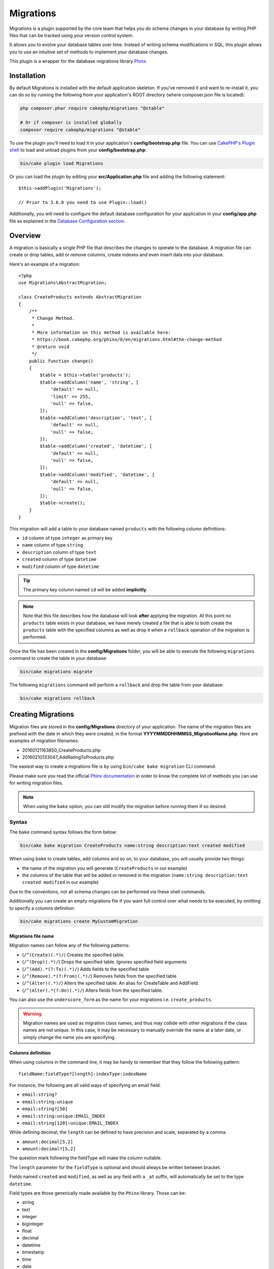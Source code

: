 Migrations
##########

Migrations is a plugin supported by the core team that helps you do schema
changes in your database by writing PHP files that can be tracked using your
version control system.

It allows you to evolve your database tables over time. Instead of writing
schema modifications in SQL, this plugin allows you to use an intuitive set of
methods to implement your database changes.

This plugin is a wrapper for the database migrations library `Phinx <https://phinx.org/>`_.

Installation
============

By default Migrations is installed with the default application skeleton. If
you've removed it and want to re-install it, you can do so by running the
following from your application's ROOT directory (where composer.json file is
located):

.. code-block:: bash

    php composer.phar require cakephp/migrations "@stable"

    # Or if composer is installed globally
    composer require cakephp/migrations "@stable"

To use the plugin you'll need to load it in your application's
**config/bootstrap.php** file. You can use `CakePHP's Plugin shell
<https://book.cakephp.org/3.0/en/console-and-shells/plugin-shell.html>`__ to
load and unload plugins from your **config/bootstrap.php**:

.. code-block:: bash

    bin/cake plugin load Migrations

Or you can load the plugin by editing your **src/Application.php** file and
adding the following statement::

    $this->addPlugin('Migrations');

    // Prior to 3.6.0 you need to use Plugin::load()

Additionally, you will need to configure the default database configuration for
your application in your **config/app.php** file as explained in the `Database
Configuration section
<https://book.cakephp.org/3.0/en/orm/database-basics.html#database-configuration>`__.

Overview
========

A migration is basically a single PHP file that describes the changes to operate
to the database. A migration file can create or drop tables, add or remove
columns, create indexes and even insert data into your database.

Here's an example of a migration::

    <?php
    use Migrations\AbstractMigration;

    class CreateProducts extends AbstractMigration
    {
        /**
         * Change Method.
         *
         * More information on this method is available here:
         * https://book.cakephp.org/phinx/0/en/migrations.html#the-change-method
         * @return void
         */
        public function change()
        {
            $table = $this->table('products');
            $table->addColumn('name', 'string', [
                'default' => null,
                'limit' => 255,
                'null' => false,
            ]);
            $table->addColumn('description', 'text', [
                'default' => null,
                'null' => false,
            ]);
            $table->addColumn('created', 'datetime', [
                'default' => null,
                'null' => false,
            ]);
            $table->addColumn('modified', 'datetime', [
                'default' => null,
                'null' => false,
            ]);
            $table->create();
        }
    }

This migration will add a table to your database named ``products`` with the
following column definitions:

- ``id`` column of type ``integer`` as primary key
- ``name`` column of type ``string``
- ``description`` column of type ``text``
- ``created`` column of type ``datetime``
- ``modified`` column of type ``datetime``

.. tip::

    The primary key column named ``id`` will be added **implicitly**.

.. note::

    Note that this file describes how the database will look **after**
    applying the migration. At this point no ``products`` table exists in
    your database, we have merely created a file that is able to both create
    the ``products`` table with the specified columns as well as drop it
    when a ``rollback`` operation of the migration is performed.

Once the file has been created in the **config/Migrations** folder, you will be
able to execute the following ``migrations`` command to create the table in
your database:

.. code-block:: bash

    bin/cake migrations migrate

The following ``migrations`` command will perform a ``rollback`` and drop the
table from your database:

.. code-block:: bash

    bin/cake migrations rollback

Creating Migrations
===================

Migration files are stored in the **config/Migrations** directory of your
application. The name of the migration files are prefixed with the date in
which they were created, in the format **YYYYMMDDHHMMSS_MigrationName.php**.
Here are examples of migration filenames:

* 20160121163850_CreateProducts.php
* 20160210133047_AddRatingToProducts.php

The easiest way to create a migrations file is by using ``bin/cake bake
migration`` CLI command.

Please make sure you read the official
`Phinx documentation <https://book.cakephp.org/phinx/0/en/migrations.html>`_
in order to know the complete list of methods you can use for writing migration
files.

.. note::

    When using the ``bake`` option, you can still modify the migration before
    running them if so desired.

Syntax
------

The ``bake`` command syntax follows the form below:

.. code-block:: bash

    bin/cake bake migration CreateProducts name:string description:text created modified

When using ``bake`` to create tables, add columns and so on, to your
database, you will usually provide two things:

* the name of the migration you will generate (``CreateProducts`` in our
  example)
* the columns of the table that will be added or removed in the migration
  (``name:string description:text created modified`` in our example)

Due to the conventions, not all schema changes can be performed via these shell
commands.

Additionally you can create an empty migrations file if you want full control
over what needs to be executed, by omitting to specify a columns definition:

.. code-block:: bash

    bin/cake migrations create MyCustomMigration

Migrations file name
~~~~~~~~~~~~~~~~~~~~

Migration names can follow any of the following patterns:

* (``/^(Create)(.*)/``) Creates the specified table.
* (``/^(Drop)(.*)/``) Drops the specified table.
  Ignores specified field arguments
* (``/^(Add).*(?:To)(.*)/``) Adds fields to the specified
  table
* (``/^(Remove).*(?:From)(.*)/``) Removes fields from the
  specified table
* (``/^(Alter)(.*)/``) Alters the specified table. An alias
  for CreateTable and AddField.
* (``/^(Alter).*(?:On)(.*)/``) Alters fields from the specified table.

You can also use the ``underscore_form`` as the name for your migrations i.e.
``create_products``.

.. versionadded:: cakephp/migrations 1.5.2

    As of v1.5.2 of the `migrations plugin <https://github.com/cakephp/migrations/>`_,
    the migration filename will be automatically camelized. This version of the
    plugin is only available with a release of CakePHP >= to 3.1. Prior to this
    version of the plugin the migration name would be in the underscore form,
    i.e. ``20160121164955_create_products.php``.

.. warning::

    Migration names are used as migration class names, and thus may collide with
    other migrations if the class names are not unique. In this case, it may be
    necessary to manually override the name at a later date, or simply change
    the name you are specifying.

Columns definition
~~~~~~~~~~~~~~~~~~

When using columns in the command line, it may be handy to remember that they
follow the following pattern::

    fieldName:fieldType?[length]:indexType:indexName

For instance, the following are all valid ways of specifying an email field:

* ``email:string?``
* ``email:string:unique``
* ``email:string?[50]``
* ``email:string:unique:EMAIL_INDEX``
* ``email:string[120]:unique:EMAIL_INDEX``

While defining decimal, the ``length`` can be defined to have precision and scale, separated by a comma.

* ``amount:decimal[5,2]``
* ``amount:decimal?[5,2]``

The question mark following the fieldType will make the column nullable.

The ``length`` parameter for the ``fieldType`` is optional and should always be
written between bracket.

Fields named ``created`` and ``modified``, as well as any field with a ``_at``
suffix, will automatically be set to the type ``datetime``.

Field types are those generically made available by the ``Phinx`` library. Those
can be:

* string
* text
* integer
* biginteger
* float
* decimal
* datetime
* timestamp
* time
* date
* binary
* boolean
* uuid

There are some heuristics to choosing fieldtypes when left unspecified or set to
an invalid value. Default field type is ``string``:

* id: integer
* created, modified, updated: datetime
* latitude, longitude (or short forms lat, lng): decimal

Creating a table
----------------

You can use ``bake`` to create a table:

.. code-block:: bash

    bin/cake bake migration CreateProducts name:string description:text created modified

The command line above will generate a migration file that resembles::

    <?php
    use Migrations\AbstractMigration;

    class CreateProducts extends AbstractMigration
    {
        /**
         * Change Method.
         *
         * More information on this method is available here:
         * https://book.cakephp.org/phinx/0/en/migrations.html#the-change-method
         * @return void
         */
        public function change()
        {
            $table = $this->table('products');
            $table->addColumn('name', 'string', [
                'default' => null,
                'limit' => 255,
                'null' => false,
            ]);
            $table->addColumn('description', 'text', [
                'default' => null,
                'null' => false,
            ]);
            $table->addColumn('created', 'datetime', [
                'default' => null,
                'null' => false,
            ]);
            $table->addColumn('modified', 'datetime', [
                'default' => null,
                'null' => false,
            ]);
            $table->create();
        }
    }

Adding columns to an existing table
-----------------------------------

If the migration name in the command line is of the form "AddXXXToYYY" and is
followed by a list of column names and types then a migration file containing
the code for creating the columns will be generated:

.. code-block:: bash

    bin/cake bake migration AddPriceToProducts price:decimal[5,2]

Executing the command line above will generate::

    <?php
    use Migrations\AbstractMigration;

    class AddPriceToProducts extends AbstractMigration
    {
        public function change()
        {
            $table = $this->table('products');
            $table->addColumn('price', 'decimal', [
                'default' => null,
                'null' => false,
                'precision' => 5,
                'scale' => 2,
            ]);
            $table->update();
        }
    }

Adding a column as index to a table
-----------------------------------

It is also possible to add indexes to columns:

.. code-block:: bash

    bin/cake bake migration AddNameIndexToProducts name:string:index

will generate::

    <?php
    use Migrations\AbstractMigration;

    class AddNameIndexToProducts extends AbstractMigration
    {
        public function change()
        {
            $table = $this->table('products');
            $table->addColumn('name', 'string')
                  ->addIndex(['name'])
                  ->update();
        }
    }

Specifying field length
-----------------------

.. versionadded:: cakephp/migrations 1.4

If you need to specify a field length, you can do it within brackets in the
field type, ie:

.. code-block:: bash

    bin/cake bake migration AddFullDescriptionToProducts full_description:string[60]

Executing the command line above will generate::

    <?php
    use Migrations\AbstractMigration;

    class AddFullDescriptionToProducts extends AbstractMigration
    {
        public function change()
        {
            $table = $this->table('products');
            $table->addColumn('full_description', 'string', [
                'default' => null,
                'limit' => 60,
                'null' => false,
            ])
            ->update();
        }
    }

If no length is specified, lengths for certain type of columns are defaulted:

* string: 255
* integer: 11
* biginteger: 20

Alter a column from a table
-----------------------------------

In the same way, you can generate a migration to alter a column by using the
command line, if the migration name is of the form "AlterXXXOnYYY":

.. code-block:: bash

    bin/cake bake migration AlterPriceOnProducts name:float

will generate::

    <?php
    use Migrations\AbstractMigration;

    class AlterPriceFromProducts extends AbstractMigration
    {
        public function change()
        {
            $table = $this->table('products');
            $table->changeColumn('name', 'float');
            $table->update();
        }
    }

Removing a column from a table
------------------------------

In the same way, you can generate a migration to remove a column by using the
command line, if the migration name is of the form "RemoveXXXFromYYY":

.. code-block:: bash

    bin/cake bake migration RemovePriceFromProducts price

creates the file::

    <?php
    use Migrations\AbstractMigration;

    class RemovePriceFromProducts extends AbstractMigration
    {
        public function up()
        {
            $table = $this->table('products');
            $table->removeColumn('price')
                  ->save();
        }
    }

.. note::

    The `removeColumn` command is not reversible, so must be called in the
    `up` method. A corresponding `addColumn` call should be added to the
    `down` method.

Generating migrations from an existing database
===============================================

If you are dealing with a pre-existing database and want to start using
migrations, or to version control the initial schema of your application's
database, you can run the ``migration_snapshot`` command:

.. code-block:: bash

    bin/cake bake migration_snapshot Initial

It will generate a migration file called **YYYYMMDDHHMMSS_Initial.php**
containing all the create statements for all tables in your database.

By default, the snapshot will be created by connecting to the database defined
in the ``default`` connection configuration.
If you need to bake a snapshot from a different datasource, you can use the
``--connection`` option:

.. code-block:: bash

    bin/cake bake migration_snapshot Initial --connection my_other_connection

You can also make sure the snapshot includes only the tables for which you have
defined the corresponding model classes by using the ``--require-table`` flag:

.. code-block:: bash

    bin/cake bake migration_snapshot Initial --require-table

When using the ``--require-table`` flag, the shell will look through your
application ``Table`` classes and will only add the model tables in the snapshot
.

The same logic will be applied implicitly if you wish to bake a snapshot for a
plugin. To do so, you need to use the ``--plugin`` option:

.. code-block:: bash

    bin/cake bake migration_snapshot Initial --plugin MyPlugin

Only the tables which have a ``Table`` object model class defined will be added
to the snapshot of your plugin.

.. note::

    When baking a snapshot for a plugin, the migration files will be created
    in your plugin's **config/Migrations** directory.

Be aware that when you bake a snapshot, it is automatically added to the phinx
log table as migrated.

Generating a diff between two database states
=============================================

.. versionadded:: cakephp/migrations 1.6.0

You can generate a migrations file that will group all the differences between
two database states using the ``migration_diff`` bake template. To do so, you
can use the following command:

.. code-block:: bash

    bin/cake bake migration_diff NameOfTheMigrations

In order to have a point of comparison from your current database state, the
migrations shell will generate a "dump" file after each ``migrate`` or
``rollback`` call. The dump file is a file containing the full schema state of
your database at a given point in time.

Once a dump file is generated, every modifications you do directly in your
database management system will be added to the migration file generated when
you call the ``bake migration_diff`` command.

By default, the diff will be created by connecting to the database defined
in the ``default`` connection configuration.
If you need to bake a diff from a different datasource, you can use the
``--connection`` option:

.. code-block:: bash

    bin/cake bake migration_diff NameOfTheMigrations --connection my_other_connection

If you want to use the diff feature on an application that already has a
migrations history, you need to manually create the dump file that will be used
as comparison:

.. code-block:: bash

    bin/cake migrations dump

The database state must be the same as it would be if you just migrated all
your migrations before you create a dump file.
Once the dump file is generated, you can start doing changes in your database
and use the ``bake migration_diff`` command whenever you see fit.

.. note::

    The migrations shell can not detect column renamings.

The commands
============

``migrate`` : Applying Migrations
---------------------------------

Once you have generated or written your migration file, you need to execute the
following command to apply the changes to your database:

.. code-block:: bash

    # Run all the migrations
    bin/cake migrations migrate

    # Migrate to a specific version using the ``--target`` option
    # or ``-t`` for short.
    # The value is the timestamp that is prefixed to the migrations file name::
    bin/cake migrations migrate -t 20150103081132

    # By default, migration files are looked for in the **config/Migrations**
    # directory. You can specify the directory using the ``--source`` option
    # or ``-s`` for short.
    # The following example will run migrations in the **config/Alternate**
    # directory
    bin/cake migrations migrate -s Alternate

    # You can run migrations to a different connection than the ``default`` one
    # using the ``--connection`` option or ``-c`` for short
    bin/cake migrations migrate -c my_custom_connection

    # Migrations can also be run for plugins. Simply use the ``--plugin`` option
    # or ``-p`` for short
    bin/cake migrations migrate -p MyAwesomePlugin

``rollback`` : Reverting Migrations
-----------------------------------

The Rollback command is used to undo previous migrations executed by this
plugin. It is the reverse action of the ``migrate`` command:

.. code-block:: bash

    # You can rollback to the previous migration by using the
    # ``rollback`` command::
    bin/cake migrations rollback

    # You can also pass a migration version number to rollback
    # to a specific version::
    bin/cake migrations rollback -t 20150103081132

You can also use the ``--source``, ``--connection`` and ``--plugin`` options
just like for the ``migrate`` command.

``status`` : Migrations Status
------------------------------

The Status command prints a list of all migrations, along with their current
status. You can use this command to determine which migrations have been run:

.. code-block:: bash

    bin/cake migrations status

You can also output the results as a JSON formatted string using the
``--format`` option (or ``-f`` for short):

.. code-block:: bash

     bin/cake migrations status --format json

You can also use the ``--source``, ``--connection`` and ``--plugin`` options
just like for the ``migrate`` command.

``mark_migrated`` : Marking a migration as migrated
---------------------------------------------------

.. versionadded:: 1.4.0

It can sometimes be useful to mark a set of migrations as migrated without
actually running them.
In order to do this, you can use the ``mark_migrated`` command.
The command works seamlessly as the other commands.

You can mark all migrations as migrated using this command:

.. code-block:: bash

    bin/cake migrations mark_migrated

You can also mark all migrations up to a specific version as migrated using
the ``--target`` option:

.. code-block:: bash

    bin/cake migrations mark_migrated --target=20151016204000

If you do not want the targeted migration to be marked as migrated during the
process, you can use the ``--exclude`` flag with it:

.. code-block:: bash

    bin/cake migrations mark_migrated --target=20151016204000 --exclude

Finally, if you wish to mark only the targeted migration as migrated, you can
use the ``--only`` flag:

.. code-block:: bash

    bin/cake migrations mark_migrated --target=20151016204000 --only

You can also use the ``--source``, ``--connection`` and ``--plugin`` options
just like for the ``migrate`` command.

.. note::

    When you bake a snapshot with the ``cake bake migration_snapshot``
    command, the created migration will automatically be marked as migrated.

.. deprecated:: 1.4.0

    The following way of using the command has been deprecated. Use it only
    if you are using a version of the plugin < 1.4.0.

This command expects the migration version number as argument:

.. code-block:: bash

    bin/cake migrations mark_migrated 20150420082532

If you wish to mark all migrations as migrated, you can use the ``all`` special
value. If you use it, it will mark all found migrations as migrated:

.. code-block:: bash

    bin/cake migrations mark_migrated all

``seed`` : Seeding your database
--------------------------------

As of 1.5.5, you can use the ``migrations`` shell to seed your database. This
leverages the `Phinx library seed feature <https://book.cakephp.org/phinx/0/en/seeding.html>`_.
By default, seed files will be looked for in the ``config/Seeds`` directory of
your application. Please make sure you follow
`Phinx instructions to build your seed files <https://book.cakephp.org/phinx/0/en/seeding.html#creating-a-new-seed-class>`_.

As for migrations, a ``bake`` interface is provided for seed files:

.. code-block:: bash

    # This will create a ArticlesSeed.php file in the directory config/Seeds of your application
    # By default, the table the seed will try to alter is the "tableized" version of the seed filename
    bin/cake bake seed Articles

    # You specify the name of the table the seed files will alter by using the ``--table`` option
    bin/cake bake seed Articles --table my_articles_table

    # You can specify a plugin to bake into
    bin/cake bake seed Articles --plugin PluginName

    # You can specify an alternative connection when generating a seeder.
    bin/cake bake seed Articles --connection connection

.. versionadded:: cakephp/migrations 1.6.4

    Options ``--data``, ``--limit`` and ``--fields`` were added to export
    data from your database.

As of 1.6.4, the ``bake seed`` command allows you to create a seed file with
data exported from your database by using the ``--data`` flag:

.. code-block:: bash

    bin/cake bake seed --data Articles

By default, it will export all the rows found in your table. You can limit the
number of rows exported by using the ``--limit`` option:

.. code-block:: bash

    # Will only export the first 10 rows found
    bin/cake bake seed --data --limit 10 Articles

If you only want to include a selection of fields from the table in your seed
file, you can use the ``--fields`` option. It takes the list of fields to
include as a comma separated value string:

.. code-block:: bash

    # Will only export the fields `id`, `title` and `excerpt`
    bin/cake bake seed --data --fields id,title,excerpt Articles

.. tip::

    Of course you can use both the ``--limit`` and ``--fields`` options in the
    same command call.

To seed your database, you can use the ``seed`` subcommand:

.. code-block:: bash

    # Without parameters, the seed subcommand will run all available seeders
    # in the target directory, in alphabetical order.
    bin/cake migrations seed

    # You can specify only one seeder to be run using the `--seed` option
    bin/cake migrations seed --seed ArticlesSeed

    # You can run seeders from an alternative directory, relative to config
    bin/cake migrations seed --source AlternativeSeeds

    # You can run seeders from a plugin
    bin/cake migrations seed --plugin PluginName

    # You can run seeders from a specific connection
    bin/cake migrations seed --connection connection

Be aware that, as opposed to migrations, seeders are not tracked, which means
that the same seeder can be applied multiple times.

Calling a Seeder from another Seeder
~~~~~~~~~~~~~~~~~~~~~~~~~~~~~~~~~~~~

.. versionadded:: cakephp/migrations 1.6.2

Usually when seeding, the order in which to insert the data must be respected
to not encounter constraints violations. Since Seeders are executed in the
alphabetical order by default, you can use the ``\Migrations\AbstractSeed::call()``
method to define your own sequence of seeders execution::

    use Migrations\AbstractSeed;

    class DatabaseSeed extends AbstractSeed
    {
        public function run()
        {
            $this->call('AnotherSeed');
            $this->call('YetAnotherSeed');

            // You can use the plugin dot syntax to call seeders from a plugin
            $this->call('PluginName.FromPluginSeed');
        }
    }

.. note::

    Make sure to extend the Migrations plugin ``AbstractSeed`` class if you want
    to be able to use the ``call()`` method. This class was added with release
    1.6.2.

``dump`` : Generating a dump file for the diff baking feature
-------------------------------------------------------------

The Dump command creates a file to be used with the ``migration_diff`` bake
template:

.. code-block:: bash

    bin/cake migrations dump

Each generated dump file is specific to the Connection it is generated from (and
is suffixed as such). This allows the ``bake migration_diff`` command to
properly compute diff in case your application is dealing with multiple database
possibly from different database vendors.

Dump files are created in the same directory as your migrations files.

You can also use the ``--source``, ``--connection`` and ``--plugin`` options
just like for the ``migrate`` command.

Using Migrations In Plugins
===========================

Plugins can also provide migration files. This makes plugins that are intended
to be distributed much more portable and easy to install. All commands in the
Migrations plugin support the ``--plugin`` or ``-p`` option that will scope the
execution to the migrations relative to that plugin:

.. code-block:: bash

    bin/cake migrations status -p PluginName

    bin/cake migrations migrate -p PluginName

Running Migrations in a non-shell environment
=============================================

.. versionadded:: cakephp/migrations 1.2.0

Since the release of version 1.2 of the migrations plugin, you can run
migrations from a non-shell environment, directly from an app, by using the new
``Migrations`` class. This can be handy in case you are developing a plugin
installer for a CMS for instance.
The ``Migrations`` class allows you to run the following commands from the
migrations shell:

* migrate
* rollback
* markMigrated
* status
* seed

Each of these commands has a method defined in the ``Migrations`` class.

Here is how to use it::

    use Migrations\Migrations;

    $migrations = new Migrations();

    // Will return an array of all migrations and their status
    $status = $migrations->status();

    // Will return true if success. If an error occurred, an exception will be thrown
    $migrate = $migrations->migrate();

    // Will return true if success. If an error occurred, an exception will be thrown
    $rollback = $migrations->rollback();

    // Will return true if success. If an error occurred, an exception will be thrown
    $markMigrated = $migrations->markMigrated(20150804222900);

    // Will return true if success. If an error occurred, an exception will be thrown
    $seeded = $migrations->seed();

The methods can accept an array of parameters that should match options from
the commands::

    use Migrations\Migrations;

    $migrations = new Migrations();

    // Will return an array of all migrations and their status
    $status = $migrations->status(['connection' => 'custom', 'source' => 'MyMigrationsFolder']);

You can pass any options the shell commands would take.
The only exception is the ``markMigrated`` command which is expecting the
version number of the migrations to mark as migrated as first argument. Pass
the array of parameters as the second argument for this method.

Optionally, you can pass these parameters in the constructor of the class.
They will be used as default and this will prevent you from having to pass
them on each method call::

    use Migrations\Migrations;

    $migrations = new Migrations(['connection' => 'custom', 'source' => 'MyMigrationsFolder']);

    // All the following calls will be done with the parameters passed to the Migrations class constructor
    $status = $migrations->status();
    $migrate = $migrations->migrate();

If you need to override one or more default parameters for one call, you can
pass them to the method::

    use Migrations\Migrations;

    $migrations = new Migrations(['connection' => 'custom', 'source' => 'MyMigrationsFolder']);

    // This call will be made with the "custom" connection
    $status = $migrations->status();
    // This one with the "default" connection
    $migrate = $migrations->migrate(['connection' => 'default']);

Tips and tricks
===============

Creating Custom Primary Keys
----------------------------

If you need to avoid the automatic creation of the ``id`` primary key when
adding new tables to the database, you can use the second argument of the
``table()`` method::

    <?php
    use Migrations\AbstractMigration;

    class CreateProductsTable extends AbstractMigration
    {
        public function change()
        {
            $table = $this->table('products', ['id' => false, 'primary_key' => ['id']]);
            $table
                  ->addColumn('id', 'uuid')
                  ->addColumn('name', 'string')
                  ->addColumn('description', 'text')
                  ->create();
        }
    }

The above will create a ``CHAR(36)`` ``id`` column that is also the primary key.

.. note::

    When specifying a custom primary key on the command line, you must note
    it as the primary key in the id field, otherwise you may get an error
    regarding duplicate id fields, i.e.:

    .. code-block:: bash

        bin/cake bake migration CreateProducts id:uuid:primary name:string description:text created modified

Additionally, since Migrations 1.3, a new way to deal with primary key was
introduced. To do so, your migration class should extend the new
``Migrations\AbstractMigration`` class.
You can specify a ``autoId`` property in the Migration class and set it to
``false``, which will turn off the automatic ``id`` column creation. You will
need to manually create the column that will be used as a primary key and add
it to the table declaration::

    <?php
    use Migrations\AbstractMigration;

    class CreateProductsTable extends AbstractMigration
    {

        public $autoId = false;

        public function up()
        {
            $table = $this->table('products');
            $table
                ->addColumn('id', 'integer', [
                    'autoIncrement' => true,
                    'limit' => 11
                ])
                ->addPrimaryKey('id')
                ->addColumn('name', 'string')
                ->addColumn('description', 'text')
                ->create();
        }
    }

Compared to the previous way of dealing with primary key, this method gives you
the ability to have more control over the primary key column definition:
unsigned or not, limit, comment, etc.

All baked migrations and snapshot will use this new way when necessary.

.. warning::

    Dealing with primary key can only be done on table creation operations.
    This is due to limitations for some database servers the plugin supports.

Collations
----------

If you need to create a table with a different collation than the database
default one, you can define it with the ``table()`` method, as an option::

    <?php
    use Migrations\AbstractMigration;

    class CreateCategoriesTable extends AbstractMigration
    {
        public function change()
        {
            $table = $this
                ->table('categories', [
                    'collation' => 'latin1_german1_ci'
                ])
                ->addColumn('title', 'string', [
                    'default' => null,
                    'limit' => 255,
                    'null' => false,
                ])
                ->create();
        }
    }

Note however this can only be done on table creation : there is currently
no way of adding a column to an existing table with a different collation than
the table or the database.
Only ``MySQL`` and ``SqlServer`` supports this configuration key for the time
being.

Updating columns name and using Table objects
---------------------------------------------

If you use a CakePHP ORM Table object to manipulate values from your database
along with renaming or removing a column, make sure you create a new instance of
your Table object after the ``update()`` call. The Table object registry is
cleared after an ``update()`` call in order to refresh the schema that is
reflected and stored in the Table object upon instantiation.

Migrations and Deployment
-------------------------

If you use the plugin when deploying your application, be sure to clear the ORM
cache so it renews the column metadata of your tables.  Otherwise, you might end
up having errors about columns not existing when performing operations on those
new columns.  The CakePHP Core includes a `Schema Cache Shell
<https://book.cakephp.org/3.0/en/console-and-shells/schema-cache.html>`__ that
you can use to perform this operation:

.. code-block:: bash

    // Prior to 3.6 use orm_cache
    bin/cake schema_cache clear

Renaming a table
----------------

The plugin gives you the ability to rename a table, using the ``rename()``
method. In your migration file, you can do the following::

    public function up()
    {
        $this->table('old_table_name')
            ->rename('new_table_name')
            ->save();
    }

Skipping the ``schema.lock`` file generation
--------------------------------------------

.. versionadded:: cakephp/migrations 1.6.5

In order for the diff feature to work, a **.lock** file is generated everytime
you migrate, rollback or bake a snapshot, to keep track of the state of your
database schema at any given point in time. You can skip this file generation,
for instance when deploying on your production environment, by using the
``--no-lock`` option for the aforementioned command:

.. code-block:: bash

    bin/cake migrations migrate --no-lock

    bin/cake migrations rollback --no-lock

    bin/cake bake migration_snapshot MyMigration --no-lock

IDE autocomplete support
------------------------

The `IdeHelper plugin
<https://github.com/dereuromark/cakephp-ide-helper>`__ can help
you to get more IDE support for the tables, their column names and possible column types.
Specifically PHPStorm understands the meta information and can help you autocomplete those.
